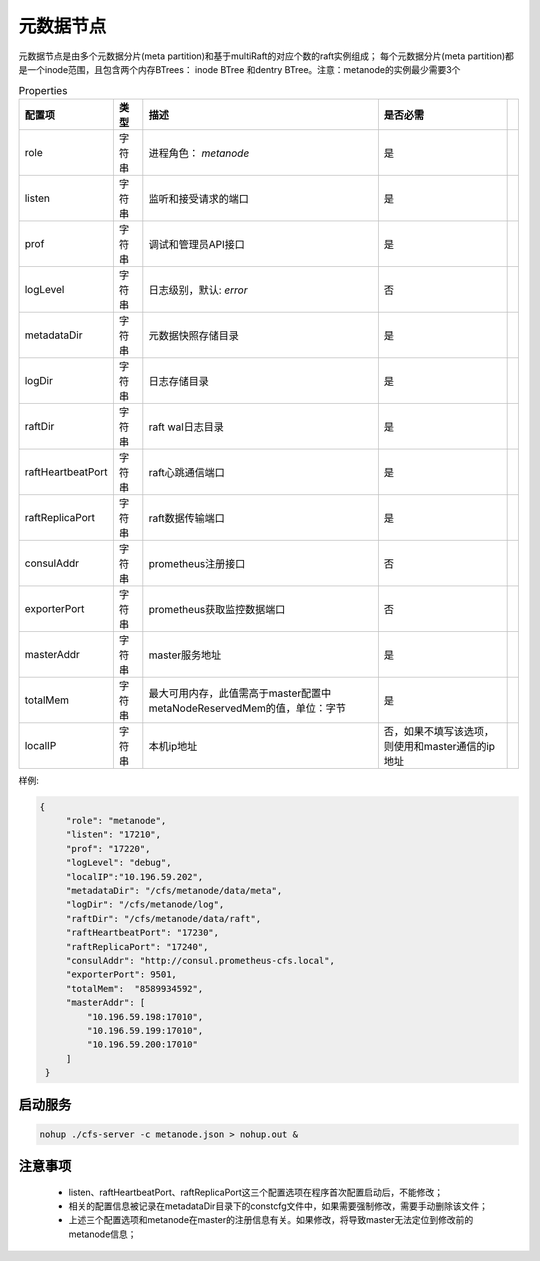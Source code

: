 元数据节点
=================

元数据节点是由多个元数据分片(meta partition)和基于multiRaft的对应个数的raft实例组成；
每个元数据分片(meta partition)都是一个inode范围，且包含两个内存BTrees： inode BTree
和dentry BTree。注意：metanode的实例最少需要3个

.. csv-table:: Properties
   :header: "配置项", "类型", "描述", "是否必需"
 
   "role", "字符串", "进程角色： *metanode*", "是"
   "listen", "字符串", "监听和接受请求的端口", "是"
   "prof", "字符串", "调试和管理员API接口", "是"
   "logLevel", "字符串", "日志级别，默认: *error*", "否"
   "metadataDir", "字符串", "元数据快照存储目录", "是" 
   "logDir", "字符串", "日志存储目录", "是", 
   "raftDir", "字符串", "raft wal日志目录",  "是", 
   "raftHeartbeatPort", "字符串", "raft心跳通信端口", "是" 
   "raftReplicaPort", "字符串", "raft数据传输端口", "是" 
   "consulAddr", "字符串", "prometheus注册接口", "否" 
   "exporterPort", "字符串", "prometheus获取监控数据端口", "否" 
   "masterAddr", "字符串", "master服务地址", "是"
   "totalMem","字符串","最大可用内存，此值需高于master配置中metaNodeReservedMem的值，单位：字节","是"
   "localIP","字符串","本机ip地址","否，如果不填写该选项，则使用和master通信的ip地址"




样例:

.. code-block:: json

   {
        "role": "metanode",
        "listen": "17210",
        "prof": "17220",
        "logLevel": "debug",
        "localIP":"10.196.59.202",
        "metadataDir": "/cfs/metanode/data/meta",
        "logDir": "/cfs/metanode/log",
        "raftDir": "/cfs/metanode/data/raft",
        "raftHeartbeatPort": "17230",
        "raftReplicaPort": "17240",
        "consulAddr": "http://consul.prometheus-cfs.local",
        "exporterPort": 9501,
        "totalMem":  "8589934592",
        "masterAddr": [
            "10.196.59.198:17010",
            "10.196.59.199:17010",
            "10.196.59.200:17010"
        ]
    }

启动服务
-------------

.. code-block:: bash

   nohup ./cfs-server -c metanode.json > nohup.out &


注意事项
-------------

  * listen、raftHeartbeatPort、raftReplicaPort这三个配置选项在程序首次配置启动后，不能修改；
  * 相关的配置信息被记录在metadataDir目录下的constcfg文件中，如果需要强制修改，需要手动删除该文件；
  * 上述三个配置选项和metanode在master的注册信息有关。如果修改，将导致master无法定位到修改前的metanode信息；

